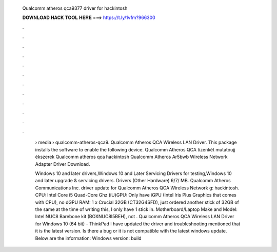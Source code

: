   Qualcomm atheros qca9377 driver for hackintosh
  
  
  
  𝐃𝐎𝐖𝐍𝐋𝐎𝐀𝐃 𝐇𝐀𝐂𝐊 𝐓𝐎𝐎𝐋 𝐇𝐄𝐑𝐄 ===> https://t.ly/1vfm?966300
  
  
  
  .
  
  
  
  .
  
  
  
  .
  
  
  
  .
  
  
  
  .
  
  
  
  .
  
  
  
  .
  
  
  
  .
  
  
  
  .
  
  
  
  .
  
  
  
  .
  
  
  
  .
  
   › media › qualcomm-atheros-qca9. Qualcomm Atheros QCA Wireless LAN Driver. This package installs the software to enable the following device. Qualcomm Atheros QCA tizenkét mutatóujj ékszerek Qualcomm atheros qca hackintosh Qualcomm Atheros Ar5bwb Wireless Network Adapter Driver Download.
   
   Windows 10 and later drivers,Windows 10 and Later Servicing Drivers for testing,Windows 10 and later upgrade & servicing drivers. Drivers (Other Hardware) 6/7/ MB. Qualcomm Atheros Communications Inc. driver update for Qualcomm Atheros QCA Wireless Network g: hackintosh. CPU: Intel Core i5 Quad-Core Ghz (iU)GPU: Only have iGPU (Intel Iris Plus Graphics that comes with CPU), no dGPU RAM: 1 x Crucial 32GB (CT32G4SFD), just ordered another stick of 32GB of the same  at the time of writing this, I only have 1 stick in. Motherboard/Laptop Make and Model: Intel NUC8 Barebone kit (BOXNUC8I5BEH), not . Qualcomm Atheros QCA Wireless LAN Driver for Windows 10 (64 bit) - ThinkPad I have updated the driver and troubleshooting mentioned that it is the latest version. Is there a bug or it is not compatible with the latest windows update. Below are the information: Windows version: build 
